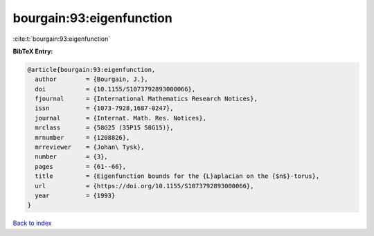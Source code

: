 bourgain:93:eigenfunction
=========================

:cite:t:`bourgain:93:eigenfunction`

**BibTeX Entry:**

.. code-block:: bibtex

   @article{bourgain:93:eigenfunction,
     author        = {Bourgain, J.},
     doi           = {10.1155/S1073792893000066},
     fjournal      = {International Mathematics Research Notices},
     issn          = {1073-7928,1687-0247},
     journal       = {Internat. Math. Res. Notices},
     mrclass       = {58G25 (35P15 58G15)},
     mrnumber      = {1208826},
     mrreviewer    = {Johan\ Tysk},
     number        = {3},
     pages         = {61--66},
     title         = {Eigenfunction bounds for the {L}aplacian on the {$n$}-torus},
     url           = {https://doi.org/10.1155/S1073792893000066},
     year          = {1993}
   }

`Back to index <../By-Cite-Keys.html>`_
